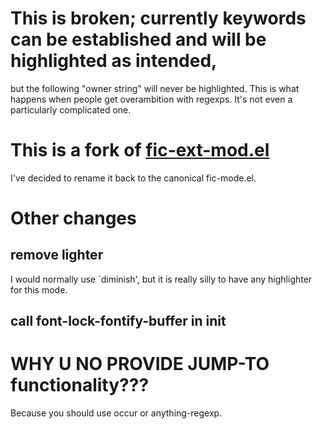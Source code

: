 * This is broken; currently keywords can be established and will be highlighted as intended,
  but the following "owner string" will never be highlighted.  This
  is what happens when people get overambition with regexps.  It's not even a particularly complicated one.
  
* This is a fork of [[http://www.emacswiki.org/emacs/download/fic-ext-mode.el][fic-ext-mod.el]]

I've decided to rename it back to the canonical fic-mode.el.

* Other changes
** remove lighter
I would normally use `diminish', but it is really silly to have any
highlighter for this mode.
** call font-lock-fontify-buffer in init
* WHY U NO PROVIDE JUMP-TO functionality???

Because you should use occur or anything-regexp.

